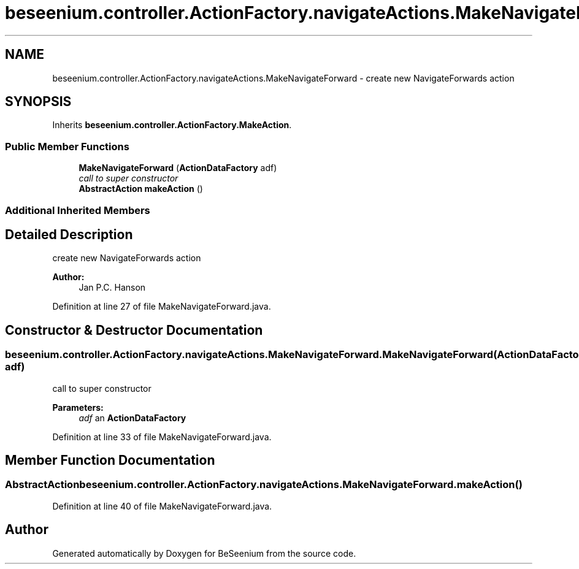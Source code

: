 .TH "beseenium.controller.ActionFactory.navigateActions.MakeNavigateForward" 3 "Fri Sep 25 2015" "Version 1.0.0-Alpha" "BeSeenium" \" -*- nroff -*-
.ad l
.nh
.SH NAME
beseenium.controller.ActionFactory.navigateActions.MakeNavigateForward \- create new NavigateForwards action  

.SH SYNOPSIS
.br
.PP
.PP
Inherits \fBbeseenium\&.controller\&.ActionFactory\&.MakeAction\fP\&.
.SS "Public Member Functions"

.in +1c
.ti -1c
.RI "\fBMakeNavigateForward\fP (\fBActionDataFactory\fP adf)"
.br
.RI "\fIcall to super constructor \fP"
.ti -1c
.RI "\fBAbstractAction\fP \fBmakeAction\fP ()"
.br
.in -1c
.SS "Additional Inherited Members"
.SH "Detailed Description"
.PP 
create new NavigateForwards action 


.PP
\fBAuthor:\fP
.RS 4
Jan P\&.C\&. Hanson 
.RE
.PP

.PP
Definition at line 27 of file MakeNavigateForward\&.java\&.
.SH "Constructor & Destructor Documentation"
.PP 
.SS "beseenium\&.controller\&.ActionFactory\&.navigateActions\&.MakeNavigateForward\&.MakeNavigateForward (\fBActionDataFactory\fP adf)"

.PP
call to super constructor 
.PP
\fBParameters:\fP
.RS 4
\fIadf\fP an \fBActionDataFactory\fP 
.RE
.PP

.PP
Definition at line 33 of file MakeNavigateForward\&.java\&.
.SH "Member Function Documentation"
.PP 
.SS "\fBAbstractAction\fP beseenium\&.controller\&.ActionFactory\&.navigateActions\&.MakeNavigateForward\&.makeAction ()"

.PP
Definition at line 40 of file MakeNavigateForward\&.java\&.

.SH "Author"
.PP 
Generated automatically by Doxygen for BeSeenium from the source code\&.
